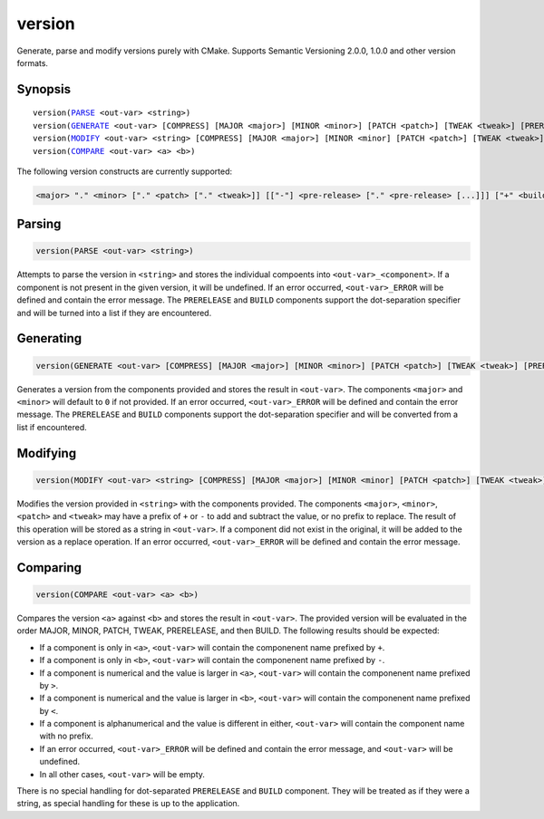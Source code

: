 version
-------

Generate, parse and modify versions purely with CMake. Supports Semantic Versioning 2.0.0, 1.0.0 and other version formats.

Synopsis
^^^^^^^^

.. parsed-literal::

  version(`PARSE`_ <out-var> <string>)
  version(`GENERATE`_ <out-var> [COMPRESS] [MAJOR <major>] [MINOR <minor>] [PATCH <patch>] [TWEAK <tweak>] [PRERELEASE <prerelease>] [BUILD <build>])
  version(`MODIFY`_ <out-var> <string> [COMPRESS] [MAJOR <major>] [MINOR <minor] [PATCH <patch>] [TWEAK <tweak>] [PRERELEASE <prerelease>] [BUILD <build>])
  version(`COMPARE`_ <out-var> <a> <b>)


The following version constructs are currently supported:

.. code-block::

  <major> "." <minor> ["." <patch> ["." <tweak>]] [["-"] <pre-release> ["." <pre-release> [...]]] ["+" <build> ["." <build> [...]]]

Parsing
^^^^^^^

.. _PARSE:

.. code-block:: cmake

  version(PARSE <out-var> <string>)

Attempts to parse the version in ``<string>`` and stores the individual compoents into ``<out-var>_<component>``. If a component is not present in the given version, it will be undefined. If an error occurred, ``<out-var>_ERROR`` will be defined and contain the error message. The ``PRERELEASE`` and ``BUILD`` components support the dot-separation specifier and will be turned into a list if they are encountered.

Generating
^^^^^^^^^^

.. _GENERATE:

.. code-block:: cmake

  version(GENERATE <out-var> [COMPRESS] [MAJOR <major>] [MINOR <minor>] [PATCH <patch>] [TWEAK <tweak>] [PRERELEASE <prerelease>] [BUILD <build>])

Generates a version from the components provided and stores the result in ``<out-var>``. The components ``<major>`` and ``<minor>`` will default to ``0`` if not provided. If an error occurred, ``<out-var>_ERROR`` will be defined and contain the error message. The ``PRERELEASE`` and ``BUILD`` components support the dot-separation specifier and will be converted from a list if encountered.

Modifying
^^^^^^^^^

.. _MODIFY:

.. code-block:: cmake

  version(MODIFY <out-var> <string> [COMPRESS] [MAJOR <major>] [MINOR <minor] [PATCH <patch>] [TWEAK <tweak>] [PRERELEASE <prerelease>] [BUILD <build>])

Modifies the version provided in ``<string>`` with the components provided. The components ``<major>``, ``<minor>``, ``<patch>`` and ``<tweak>`` may have a prefix of ``+`` or ``-`` to add and subtract the value, or no prefix to replace. The result of this operation will be stored as a string in ``<out-var>``. If a component did not exist in the original, it will be added to the version as a replace operation. If an error occurred, ``<out-var>_ERROR`` will be defined and contain the error message.

Comparing
^^^^^^^^^

.. _COMPARE:

.. code-block:: cmake
  
  version(COMPARE <out-var> <a> <b>)

Compares the version ``<a>`` against ``<b>`` and stores the result in ``<out-var>``. The provided version will be evaluated in the order MAJOR, MINOR, PATCH, TWEAK, PRERELEASE, and then BUILD. The following results should be expected:

- If a component is only in ``<a>``, ``<out-var>`` will contain the componenent name prefixed by ``+``.
- If a component is only in ``<b>``, ``<out-var>`` will contain the componenent name prefixed by ``-``.
- If a component is numerical and the value is larger in ``<a>``, ``<out-var>`` will contain the componenent name prefixed by ``>``.
- If a component is numerical and the value is larger in ``<b>``, ``<out-var>`` will contain the componenent name prefixed by ``<``.
- If a component is alphanumerical and the value is different in either, ``<out-var>`` will contain the component name with no prefix.
- If an error occurred, ``<out-var>_ERROR`` will be defined and contain the error message, and ``<out-var>`` will be undefined. 
- In all other cases, ``<out-var>`` will be empty.

There is no special handling for dot-separated ``PRERELEASE`` and ``BUILD`` component. They will be treated as if they were a string, as special handling for these is up to the application.
